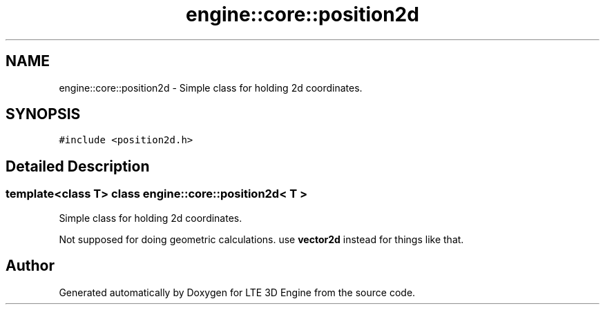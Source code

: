 .TH "engine::core::position2d" 3 "29 Jul 2006" "LTE 3D Engine" \" -*- nroff -*-
.ad l
.nh
.SH NAME
engine::core::position2d \- Simple class for holding 2d coordinates.  

.PP
.SH SYNOPSIS
.br
.PP
\fC#include <position2d.h>\fP
.PP
.SH "Detailed Description"
.PP 

.SS "template<class T> class engine::core::position2d< T >"
Simple class for holding 2d coordinates. 

Not supposed for doing geometric calculations. use \fBvector2d\fP instead for things like that. 
.PP


.SH "Author"
.PP 
Generated automatically by Doxygen for LTE 3D Engine from the source code.
